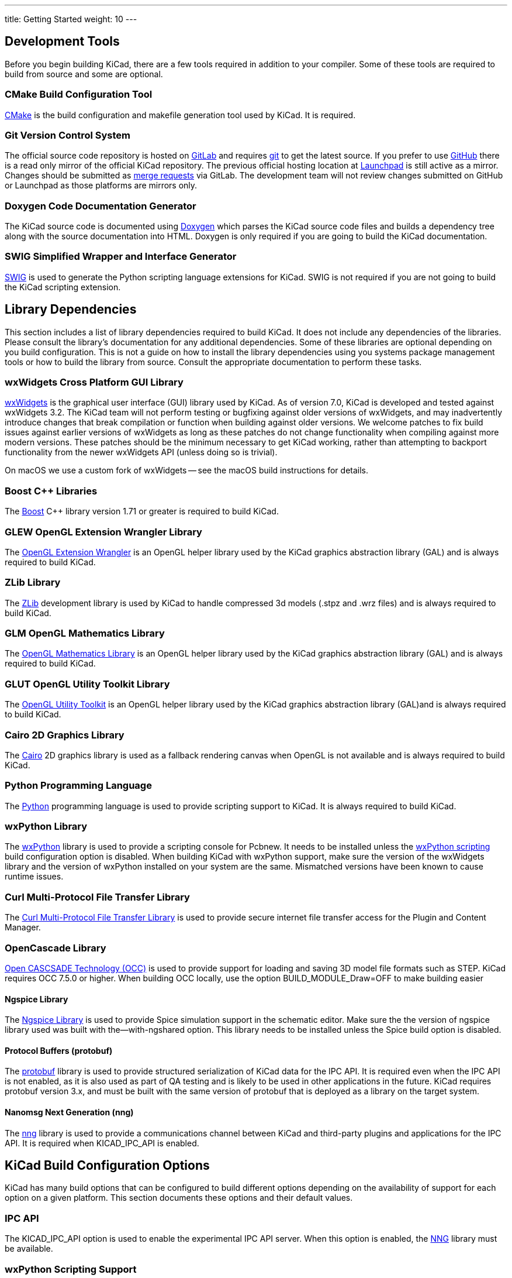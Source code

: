 ---
title: Getting Started
weight: 10
---



== Development Tools

Before you begin building KiCad, there are a few tools required in addition to your compiler.
Some of these tools are required to build from source and some are optional.

=== CMake Build Configuration Tool

https://cmake.org[CMake] is the build configuration and makefile generation tool used by KiCad.  It is required.

[#git,reftext=Git]
=== Git Version Control System

The official source code repository is hosted on https://gitlab.com/[GitLab] and requires https://git-scm.com/[git] to get
the latest source. If you prefer to use https://github.com/[GitHub] there is a read only mirror of the official
KiCad repository. The previous official hosting location at https://launchpad.net/kicad/[Launchpad] is still active as
a mirror. Changes should be submitted as https://docs.gitlab.com/ee/user/project/merge_requests/creating_merge_requests.html[merge requests] via GitLab.  The development team
will not review changes submitted on GitHub or Launchpad as those platforms are mirrors only.

=== Doxygen Code Documentation Generator

The KiCad source code is documented using https://www.doxygen.nl/index.html[Doxygen] which parses the KiCad source code files
and builds a dependency tree along with the source documentation into HTML.  Doxygen is only
required if you are going to build the KiCad documentation.

=== SWIG Simplified Wrapper and Interface Generator

http://www.swig.org/[SWIG] is used to generate the Python scripting language extensions for KiCad.  SWIG is not
required if you are not going to build the KiCad scripting extension.

== Library Dependencies

This section includes a list of library dependencies required to build KiCad.  It does not
include any dependencies of the libraries.  Please consult the library's documentation for any
additional dependencies.  Some of these libraries are optional depending on you build
configuration.  This is not a guide on how to install the library dependencies using you systems
package management tools or how to build the library from source.  Consult the appropriate
documentation to perform these tasks.

=== wxWidgets Cross Platform GUI Library

http://wxwidgets.org/[wxWidgets] is the graphical user interface (GUI) library used by KiCad.
As of version 7.0, KiCad is developed and tested against wxWidgets 3.2. The KiCad team will not
perform testing or bugfixing against older versions of wxWidgets, and may inadvertently introduce
changes that break compilation or function when building against older versions. We welcome patches
to fix build issues against earlier versions of wxWidgets as long as these patches do not change
functionality when compiling against more modern versions. These patches should be the minimum
necessary to get KiCad working, rather than attempting to backport functionality from the newer
wxWidgets API (unless doing so is trivial).

On macOS we use a custom fork of wxWidgets -- see the macOS build instructions for details.

=== Boost {cpp} Libraries

The https://www.boost.org/[Boost] {cpp} library version 1.71 or greater is required to build KiCad.

=== GLEW OpenGL Extension Wrangler Library

The http://glew.sourceforge.net/[OpenGL Extension Wrangler] is an OpenGL helper library used by the KiCad graphics
abstraction library (GAL) and is always required to build KiCad.

=== ZLib Library

The http://www.zlib.net/[ZLib] development library is used by KiCad to handle compressed 3d models (.stpz and .wrz files)
and is always required to build KiCad.

=== GLM OpenGL Mathematics Library

The http://glm.g-truc.net/[OpenGL Mathematics Library] is an OpenGL helper library used by the KiCad graphics
abstraction library (GAL) and is always required to build KiCad.

=== GLUT OpenGL Utility Toolkit Library

The https://www.opengl.org/resources/libraries/glut/[OpenGL Utility Toolkit] is an OpenGL helper library used by the KiCad graphics
abstraction library (GAL)and is always required to build KiCad.

=== Cairo 2D Graphics Library

The http://cairographics.org/[Cairo] 2D graphics library is used as a fallback rendering canvas when OpenGL is not
available and is always required to build KiCad.

=== Python Programming Language

The https://www.python.org/[Python] programming language is used to provide scripting support to KiCad. It is always required to build KiCad.

=== wxPython Library

The http://wxpython.org/[wxPython] library is used to provide a scripting console for Pcbnew.  It needs to be
installed unless the <<wxPython scripting>> build configuration option is
disabled.  When building KiCad with wxPython support, make sure the version of the wxWidgets
library and the version of wxPython installed on your system are the same.  Mismatched versions
have been known to cause runtime issues.

=== Curl Multi-Protocol File Transfer Library

The http://curl.haxx.se/libcurl/[Curl Multi-Protocol File Transfer Library] is used to provide secure internet
file transfer access for the Plugin and Content Manager.

[#libocct, reftext=OpenCascade]
=== OpenCascade Library

https://www.opencascade.com/content/overview[Open CASCSADE Technology (OCC)] is used to provide
support for loading and saving 3D model file formats such as STEP.  KiCad requires OCC 7.5.0 or
higher.  When building OCC locally, use the option BUILD_MODULE_Draw=OFF to make building easier

[#ngspice,reftext=Ngspice]
==== Ngspice Library

The https://sourceforge.net/projects/ngspice/[Ngspice Library] is used to provide Spice simulation support in the schematic
editor.  Make sure the the version of ngspice library used was built with the--with-ngshared
option.  This library needs to be installed unless the Spice build option is disabled.

[#protobuf,reftext=Protobuf]
==== Protocol Buffers (protobuf)
The https://protobuf.dev/[protobuf] library is used to provide structured serialization of
KiCad data for the IPC API.  It is required even when the IPC API is not enabled, as it is
also used as part of QA testing and is likely to be used in other applications in the future.
KiCad requires protobuf version 3.x, and must be built with the same version of protobuf that
is deployed as a library on the target system.

[#nng,reftext=NNG]
==== Nanomsg Next Generation (nng)
The https://nng.nanomsg.org/[nng] library is used to provide a communications channel between
KiCad and third-party plugins and applications for the IPC API.  It is required when KICAD_IPC_API
is enabled.

== KiCad Build Configuration Options

KiCad has many build options that can be configured to build different options depending on
the availability of support for each option on a given platform.  This section documents
these options and their default values.

=== IPC API

The KICAD_IPC_API option is used to enable the experimental IPC API server.  When this option is
enabled, the <<nng>> library must be available.

[#wxpython_scripting,reftext=wxPython scripting]
=== wxPython Scripting Support

The KICAD_SCRIPTING_WXPYTHON option is used to enable building the wxPython interface into
Pcbnew including the wxPython console. 

=== Integrated Spice simulator

The KICAD_SPICE option is used to control if the Spice simulator interface for Eeschema is
built.  When this option is enabled, it requires <<ngspice>> to be available as a shared
library.  This option is enabled by default.

=== STEP/IGES support for the 3D viewer

The KICAD_USE_OCC is used for the 3D viewer plugin to support STEP and IGES 3D models. Build tools
and plugins related to OpenCascade (OCC) are enabled with this option. When
enabled it requires <<libocct>> to be available.  This option is enabled by default.

=== Wayland EGL support

The KICAD_USE_EGL option switches the OpenGL backend from using X11 bindings to Wayland EGL bindings.
This option is only relevant on Linux when running wxWidgets 3.1.5+ with the EGL backend of
the wxGLCanvas (which is the default option, but can be disabled in the wxWidgets build).

By default, setting KICAD_USE_EGL will use a in-tree version of the GLEW library (that is compiled with
the additional flags needed to run on an EGL canvas) staticly linked into KiCad. If the system
version of GLEW supports EGL (it must be compiled with the GLEW_EGL flag), then it can be used instead
by setting KICAD_USE_BUNDLED_GLEW to OFF.

=== Windows HiDPI Support

The KICAD_WIN32_DPI_AWARE option makes the Windows manifest file for KiCad use a DPI aware version, which
tells Windows that KiCad wants Per Monitor V2 DPI awareness (requires Windows 10 version 1607 and later).

=== Development Analysis Tools

KiCad can be compiled with support for several features to aid in the catching and debugging of
runtime memory issues

==== Valgrind support

The KICAD_USE_VALGRIND option is used to enable Valgrind's stack annotation feature in the tool framework.
This provides the ability for Valgrind to trace memory allocations and accesses in the tool framework
and reduce the number of false positives reported. This option is disabled by default.

==== {cpp} standard library debugging

KiCad provides two options to enable debugging assertions contained in the GCC {cpp} standard library:
KICAD_STDLIB_DEBUG and KICAD_STDLIB_LIGHT_DEBUG. Both these options are disabled by default, and only
one should be turned on at a time with KICAD_STDLIB_DEBUG taking precedence.

The KICAD_STDLIB_LIGHT_DEBUG option enables the light-weight standard library assertions by passing
`_GLIBCXX_ASSERTIONS` into CXXFLAGS. This enables things such as bounds checking on strings, arrays
and vectors, as well as null pointer checks for smart pointers.

The KICAD_STDLIB_DEBUG option enables the full set of standard library assertions by passing
`_GLIBCXX_DEBUG` into CXXFLAGS. This enables full debugging support for the standard library.

==== Address Sanitizer support

The KICAD_SANITIZE_ADDRESS option enables https://clang.llvm.org/docs/AddressSanitizer.html[Address
Sanitizer (ASan)] support to trace memory allocations and accesses to identify problems. This
option is disabled by default. The Address Sanitizer contains several runtime options to tailor its
behavior that are described in more detail in its
https://github.com/google/sanitizers/wiki/AddressSanitizerFlags[documentation].

Analogously, the KICAD_SANITIZE_THREADS option enables
https://clang.llvm.org/docs/ThreadSanitizer.html[Thread Sanitizer (TSan)]. Its runtime options are
described https://github.com/google/sanitizers/wiki/ThreadSanitizerFlags[here].

These options are not supported on all build systems, and are known to have problems when using
MinGW. They may also cause errors when using a linker other than the GNU linker, for example Gold,
Lld, Mold.

=== Demos and Examples

The KiCad source code includes some demos and examples to showcase the program. You can choose
whether install them or not with the KICAD_INSTALL_DEMOS option. You can also select where to
install them with the KICAD_DEMOS variable. On Linux the demos are installed in
$PREFIX/share/kicad/demos by default.

=== Quality assurance (QA) unit tests

The KICAD_BUILD_QA_TESTS option allows building unit tests binaries for quality assurance as part
of the default build. This option is enabled by default.

If this option is disabled, the QA binaries can still be built by manually specifying the target.
For example, with `make`:

* Build all QA binaries: `make qa_all`
* Build a specific test: `make qa_pcbnew`
* Build all unit tests: `make qa_all_tests`
* Build all test tool binaries: `make qa_all_tools`

For more information about testing KiCad, see [this page](testing.md).

=== KiCad Build Version

The KiCad version string is defined by the output of `git describe --dirty` when git is available
or the version string defined in CMakeModules/KiCadVersion.cmake with the value of
KICAD_VERSION_EXTRA appended to the former.  If the KICAD_VERSION_EXTRA variable is not defined,
it is not appended to the version string.  If the KICAD_VERSION_EXTRA  variable is defined it
is appended along with a leading '-' to the full version string as follows:

    (KICAD_VERSION[-KICAD_VERSION_EXTRA])

The build script automatically creates the version string information from the <<git>> repository
information as follows:

    (5.0.0-rc2-dev-100-g5a33f0960)
     |
     output of "git describe --dirty" if git is available.


=== KiCad Config Directory

The default KiCad configuration directory is `kicad`.  On Linux this is located at
`~/.config/kicad`, on MSW, this is `C:\Documents and Settings\username\Application Data\kicad` and
on MacOS, this is `~/Library/Preferences/kicad`.  Inside the configuration directory,
subdirectories will be created for each KiCad minor version, meaning that multiple versions of
KiCad can share the same directory.

The base configuration directory can be overridden by specifying the KICAD_CONFIG_DIR string at
compile time.

NOTE: Setting KICAD_CONFIG_DIR should be considered deprecated as of KiCad 5.99, as the config
      directory is versioned and there should not be any need to set a custom directory.

=== Running from the Build Directory

Normally, KiCad needs to be installed before running in order to locate data files and shared
libraries.  Developers may be interested in running specific KiCad binaries from inside the build
directory instead of installing, as this can sometimes be a faster way to test things.  The
environment variable `KICAD_RUN_FROM_BUILD_DIR` can be set in order to change how KiCad looks up
paths for shared libraries, resources, and other data files.  Note that setting this variable does
not change how KiCad looks for symbol/footprint/3D model libraries.

=== Setting the path to Python

KiCad relies on a specific Python version on Windows and macOS.  Normally, the path to this Python
installation is set by the corresponding packaging scripts for those platforms, but in some
situations, it can be preferable to set a custom Python interpreter for development or testing
purposes.  On Windows, you must set the environment variable `KICAD_USE_EXTERNAL_PYTHONHOME` in
order for KiCad to use the `PYTHONHOME` environment variable instead of the default (hard-coded)
path to Python.  This is so that `PYTHONHOME` set on user machines does not inadvertently break
KiCad.   See the Windows build instructions for details on how to use this variable to run KiCad
from the build directory.

== Getting the KiCad Source Code

There are several ways to get the KiCad source.  If you want to build the stable version you
can down load the source archive from the https://gitlab.com/kicad/code/kicad/[GitLab] repository.  Use tar or some
other archive program to extract the source on your system.  If you are using tar, use the
following command:

```sh
tar -xaf kicad_src_archive.tar.xz
```

If you are contributing directly to the KiCad project on GitLab, you can create a local
copy on your machine by using the following command:

```sh
git clone https://gitlab.com/kicad/code/kicad.git
```

Here is a list of source links:

Stable release archives: https://kicad.org/download/source/

Development branch: https://gitlab.com/kicad/code/kicad/tree/master

GitHub mirror: https://github.com/KiCad/kicad-source-mirror
